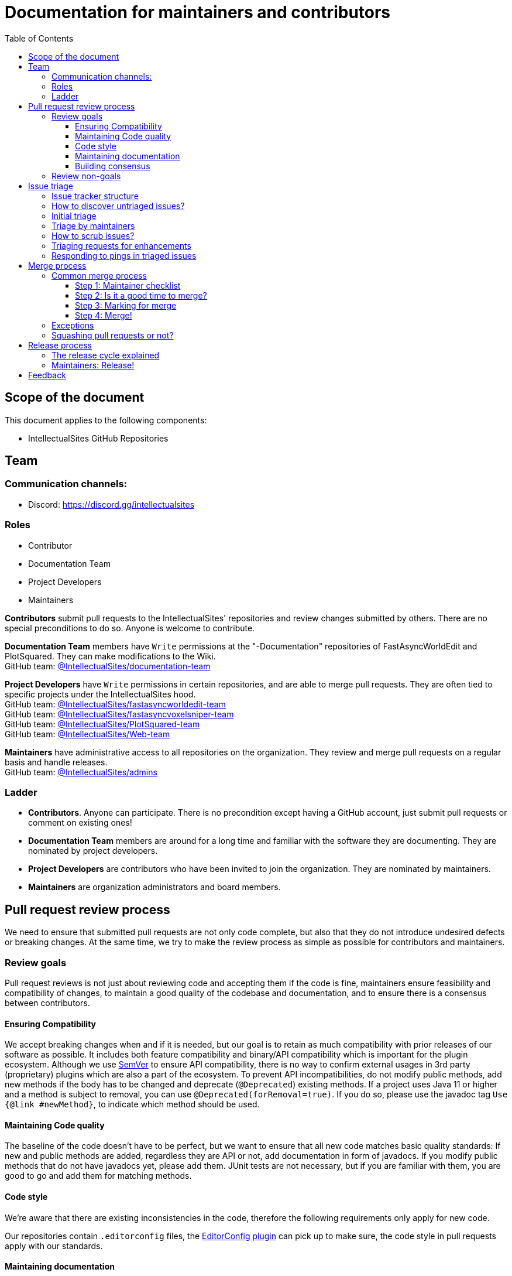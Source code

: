 :toc:
:toclevels: 3

= Documentation for maintainers and contributors

toc::[]

== Scope of the document

This document applies to the following components:

* IntellectualSites GitHub Repositories

== Team

=== Communication channels:

* Discord: link:https://discord.gg/intellectualsites[]

=== Roles

* Contributor
* Documentation Team
* Project Developers
* Maintainers

**Contributors** submit pull requests to the IntellectualSites' repositories and review changes submitted by others.
There are no special preconditions to do so.
Anyone is welcome to contribute.

**Documentation Team** members have `Write` permissions at the "-Documentation" repositories of FastAsyncWorldEdit and PlotSquared. They can make modifications to the Wiki. +
GitHub team: link:https://github.com/orgs/IntellectualSites/teams/documentation-team[@IntellectualSites/documentation-team]

**Project Developers** have `Write` permissions in certain repositories, and are able to merge pull requests.
They are often tied to specific projects under the IntellectualSites hood. +
GitHub team: link:https://github.com/orgs/IntellectualSites/teams/fastasyncworldedit-team[@IntellectualSites/fastasyncworldedit-team] +
GitHub team: link:https://github.com/orgs/IntellectualSites/teams/fastasyncvoxelsniper-team[@IntellectualSites/fastasyncvoxelsniper-team] +
GitHub team: link:https://github.com/orgs/IntellectualSites/teams/PlotSquared-team[@IntellectualSites/PlotSquared-team] +
GitHub team: link:https://github.com/orgs/IntellectualSites/teams/web-team[@IntellectualSites/Web-team]

**Maintainers** have administrative access to all repositories on the organization.
They review and merge pull requests on a regular basis and handle releases. +
GitHub team: link:https://github.com/orgs/IntellectualSites/teams/admins[@IntellectualSites/admins]

=== Ladder

* **Contributors**. Anyone can participate.
  There is no precondition except having a GitHub account, just submit pull requests or comment on existing ones!
* **Documentation Team** members are around for a long time and familiar with the software they are documenting.
They are nominated by project developers.
* **Project Developers** are contributors who have been invited to join the organization.
They are nominated by maintainers.
* **Maintainers** are organization administrators and board members.

== Pull request review process

We need to ensure that submitted pull requests are not only code complete, but also that they do not introduce undesired defects or breaking changes.
At the same time, we try to make the review process as simple as possible for contributors and maintainers.

=== Review goals

Pull request reviews is not just about reviewing code and accepting them if the code is fine, maintainers ensure feasibility and compatibility of changes, to maintain a good quality of the codebase and documentation, and to ensure there is a consensus between contributors.

==== Ensuring Compatibility

We accept breaking changes when and if it is needed, but our goal is to retain as much compatibility with prior releases of our software as possible.
It includes both feature compatibility and binary/API compatibility which is important for the plugin ecosystem.
Although we use link:https://semver.org/[SemVer] to ensure API compatibility, there is no way to confirm external usages in 3rd party (proprietary) plugins which are also a part of the ecosystem.
To prevent API incompatibilities, do not modify public methods, add new methods if the body has to be changed and deprecate (`@Deprecated`)  existing methods.
If a project uses Java 11 or higher and a method is subject to removal, you can use `@Deprecated(forRemoval=true)`.
If you do so, please use the javadoc tag `Use {@link #newMethod}`, to indicate which method should be used.

==== Maintaining Code quality

The baseline of the code doesn't have to be perfect, but we want to ensure that all new code matches basic quality standards:
If new and public methods are added, regardless they are API or not, add documentation in form of javadocs.
If you modify public methods that do not have javadocs yet, please add them.
JUnit tests are not necessary, but if you are familiar with them, you are good to go and add them for matching methods.

==== Code style

We're aware that there are existing inconsistencies in the code, therefore the following requirements only apply for new code.

Our repositories contain `.editorconfig` files, the link:https://plugins.jetbrains.com/plugin/7294-editorconfig[EditorConfig plugin] can pick up to make sure, the code style  in pull requests apply with our standards.

==== Maintaining documentation

When a new user facing change is added, the pull request submitter or a project maintainer can leave a reminder to adjust necessary documentation when merging the pull request.
The same applies to changelog entries. Maintainers are looking over pull request titles to ensure they display the changes proposed fine, as they are used in changelogs.

==== Building consensus

Not all changes are discussed before they are submitted as pull requests.
The Discord server, GitHub issues or discussions are used for dicussions about upcoming changes, but sometimes they go straight to pull requests, and we are fine with that, especially with small patches.
To separate code review from issue or feature discussions, our pull request templates ask you to raise an issue for more complex or major changes, if none is up yet. 

=== Review non-goals

Code reviews do NOT pursue the following goals:

* Accepting/merging any pull request.
  Not everything is going to be merged, and reviewers are expected to focus on our ecosystem integrity first.
  We guide contributors and help them to get their changes integrated, but it needs cooperation on both sides.
  It is **fine** to close invalid and inactive pull requests if there is no activity by a submitter or other contributors.
* Enforcing a particular coding style.
  Some of our projects' codebase is created by many contributors, and different files have different designs.
  Our main goal is to firstly have the code readable by other contributors, the codestyle from the editorconfig can be applied later on.
* Make contributors fix issues that are not related to the primary topic of the pull request
** Create follow-up issues instead, it is fine to reference them in comments so that the contributor might want to pick them up
* Make contributors to have atomic commit history or to squash their pull request
** Not every contributor is a Git expert, do not request changes in the commit history unless it is necessary. Maintainers will squash-merge pull requests or clean up history if necessary.
** We want to keep pull requests focused when possible (one feature/fix per pull request),
   but we can live without it if the additional changes proposed can fit under one topic.

== Issue triage

All of our maintained software has an issue tracker setup in its appropriate GitHub repository.
This issue tracker is open to all GitHub users.

This section provides some tips and tricks about triaging issues submitted to the issue trackers.

=== Issue tracker structure

Every project has its own issue tracker. It's the second tab from the left side. If you are heading forward to raise a new issue or want to look for resolved issues, you can use the search bar and look for keywords.

=== How to discover untriaged issues?

* Issues with the label `Requires Testing` are not yet looked into by a maintainer or project developer. If such an issue applies to you, please comment on the existing issue.
If you cannot replicate an issue with the steps provided, please comment as well. Some issues might apply niche behaviors, not everyone user is aware of.

=== Initial triage

Initial issue triage has the following objectives:

* **Perform initial triage of an issue**.
  Initial triages are not expected to perform a full analysis of the issue (though they are welcome to do so!).
  The main goal is to ensure that an issue report is legitimate and that it contains enough information to be processed.
  It is fine to request additional information from submitters.
* **Verify the issue type**.
  If an issue is a bug report, apply the label `Bug`. Feature requests are labeled automatically, if the submitter chose the correct template, otherwise exchange the label to `Enhancement`.
* **Verify the issue metadata**. Server version, server implementation, plugin version, steps to reproduce, etc.
  Such metadata is useful for further inspections and issue discoverability.
  There are labels like `Good first issue` that can be applied if an issue submitted can be resolved with ease by a (first time) contributor.
* **Resolve invalid issues and support requests**
  Sometimes people use GitHub issues as support portal. That is not unusual, but that is what our discord server is for. Redirect the user there and label their issue with `Question` before closing.
  If an issue does not answer all fields, apply the label `Invalid` and close it. Let the submitter know why it's invalid, if they provide missing or invalid information, we can reopen the issue at any time.
* **Resolve duplicates**.
  Reported duplicates can be resolved by applying the `Duplicate` or `Invalid` label and closing the issue with the keywords `Duplicate of <issue ID>`. GitHub then links the duplicate and original issue.

=== Triage by maintainers

Further triage focuses on confirming the issue and defining a potential resolution.
It can be performed by Project Developers or Contributors, if they want to dive deeper, or leave it up to maintainers.

Triage objectives:

* **Confirm reported issues**. Try to reproduce the issue or analyze the codebase.
  If the issue is legitimate, it is great to explicitly confirm it in a first comment.
* **Define the next step**. If possible, define a potential resolution for the issue.
  If you do not plan to work on the issue in a foreseeable future, it is great to explicitly highlight that.
* **Highlight newcomer-friendly issues**.
  Newcomer-friendly issues are instrumental for an onboarding new code contributors to the projects.
  If you see a simple issue, but do not plan to work on it, put the `Good first issue` label on it, so that somebody can pick it up.

=== How to scrub issues?

In addition to the initial triage, it is a good practice to sometimes review previously reported issues so that we could minimize the backlog of issues and simplify search by users.

* **Triage reopened issues**. 
  Same as for newly reported issues, it is great to process reopened issues if they are not acted on by the issue assignees.
  Often such issues can be resolved with a request to report a new issue if an issue is reopened due to another issue.
* **Resolve stale untriaged issues**.
  Issue reporters may become unresponsive before their issue can be fully triaged.
  If there is a reported issue that does not contain data for reproducing the issue,
  it is fine to resolve them after a 2-week timeout with the `Invalid` label, if it has been pointed out previously, to provide the information missing.
  Some repositories may have stale bot enabled, to close untriaged issues automatically after 60 days within a grace period of 7 days.
* **Resolve/update obsolete issues**. 
  Sometimes tissues become obsolete due to other changes in the code, and such issues can be closed. 

=== Triaging requests for enhancements

Requests for enhancements (RFEs) include the `Enhancement` label.
The process to triage them might be different from bug reports, because it is not always possible to say whether a request should be implemented.
In the case of doubt, it is fine to just skip the creation of an issue or notify a maintainer who could advise.

=== Responding to pings in triaged issues

Some submitters and users tend to ping (triage) contributors and ask about the fix ETA.
It is fine to not answer these questions on such pings and to refer requestors to this document, project developers or contributors are not responsible for handling the issue after initial triage.

== Merge process

=== Common merge process

==== Step 1: Maintainer checklist

A merge process can be initiated once a pull request matches the requirements:

* The pull request is compliant with the requirements to submitters (see our link:https://github.com/IntellectualSites/.github/blob/main/.github/PULL_REQUEST_TEMPLATE.md[pull request template])
* There are at least 2 maintainer approvals for the pull request and no outstanding requests for change.
** Pull requests that target documentation changes or minor changes, such as typo fixes, may only require the approval from one maintainer or project developer.
* Conversations in the pull request are over or it is explicit that a reviewer does not block the change (often indicated by clicking the `Resolve Conversation` button on line comments)
* Changelog entries in the PR title are correct and reflect the current, final state of the PR.
* The proper labels for the PR are assigned. For example `Bugfix` or `Feature` for automatic changelog generation.
* If the change needs end users to be aware of it when upgrading, for example when modifying permissions or long term behavior, outline it within a comment on the PR.

==== Step 2: Is it a good time to merge?

* If a PR has passed the review process, but may be blocked by other PRs, for example at other projects, make sure to add a comment explaining why it was put on hold. 
* Very large changes or major refactors may not be merged before smaller PRs to keep the rebase noise as small as possible.

==== Step 3: Marking for merge

Once the checklist is passed, a maintainer can mark the pull request for merge.

* An explicit comment is added to the pull request so that other repository watchers are notified and the label `Ready for merge` is applied while removing the label `Ready for review`.
  Example: _Thanks to all contributors! We consider this change as ready to be merged towards the next release. It may be merged after 24hours if there is no negative feedback_
A grace period allows previous reviewers to leave final concerns to prevent regressions.

==== Step 4: Merge!

A maintainer merges the change after allowing sufficient time for comment (if needed).
After that, the change will be landed in the next release.

=== Exceptions

* Security fixes use a different process.
  They are reviewed and integrated by maintainers at any time.
* 24 hours waiting period is not required for:
** changes that do not result in changes to the primary functionality, such as typo fixes in documentation or translation files.
** changes that do not affect the production code: GitHub workflow tweaks, bot configurations, etc.
** Broken main branch builds

=== Squashing pull requests or not?

Sometimes we have pull requests which include dozens of commits including non-substantial changes (merge commits, addressing review comments, etc.).
We do not require contributors to spend time on cleaning it up, because maintainers can squash PRs during the merge.

At the same time, we do not require any pull request to be merged as single commit.
Multiple commits are useful in many cases.

When do we merge pull requests as is?

* There is only one commit with a reasonable commit message
* There are multiple atomic commits. Each commit has a reasonable message and can be compiled on its own.
** Example:
*** **Commit 1**: `Fixes #1234` - Fix the obvious issue
*** **Commit 2**: `Fixes #1234` - Fix the underlying issue
* There are multiple commit authors who expressed the desire to keep commit history as is.
  By default, we do not consider multiple authors as a blocker for squash, because GitHub link:https://help.github.com/en/github/committing-changes-to-your-project/creating-a-commit-with-multiple-authors[supports co-authors].

When do we squash commits?

* We squash commits when maintainers decide to do so, usually when the conditions above are met.
* There is no strong requirement to squash merge pull requests at the moment, so there might be deviations from the merge policy in practice.
* Commits should NOT be squashed, when merging feature or bugfix branches into the main branch. Here we want to preserve all commits, squashing of individual PRs should be done before.

== Release process

=== The release cycle explained

* Releases are drafted by maintainers. The projects that use SemVer to determine versioning, are released on a bi-weekly cycle. To see when the next cycle starts, take a look at the
link:https://calendar.google.com/calendar/embed?src=n6bgtalqcfvqmhkfptusj3td5o%40group.calendar.google.com&ctz=Europe%2FBerlin[release calendar].
* We aim to push releases during the first half of the week, for example on Tuesdays or Wednesdays.
* If there is no release by Friday of the first week, the ongoing release cycle has been skipped.
** Additional information about skipped cycles _can_ be obtained from the release calendar alongside confirmed releases.
* Releases are not pushed on weekends.
* Releases may not be exclusive to the bi-weekly cycle, but releases outside the release cycle do not modify it.
*** Example: A release on a Wednesday followed by an important regression fix on next weeks Monday does not postpone the release from the following week. 
* Exemptions of the cycle are possible:
** Security fixes can be released at any time outside the cycle.
** Releases are skipped if no notable changes for the end user would be included in a release.
*** Example: Dependency updates, code refactoring, etc.

=== Maintainers: Release!

How to do a release in particular, can be obtained from the link:https://github.com/IntellectualSites/IntellectualSites/blob/main/docs/release-helper.adoc[release helper document].

== Feedback

The process documented in this document is not set in stone.
If you see any issues or want to suggest improvements,
just submit a pull request or contact us in the communication channels referenced above.
Any feedback will be appreciated!

